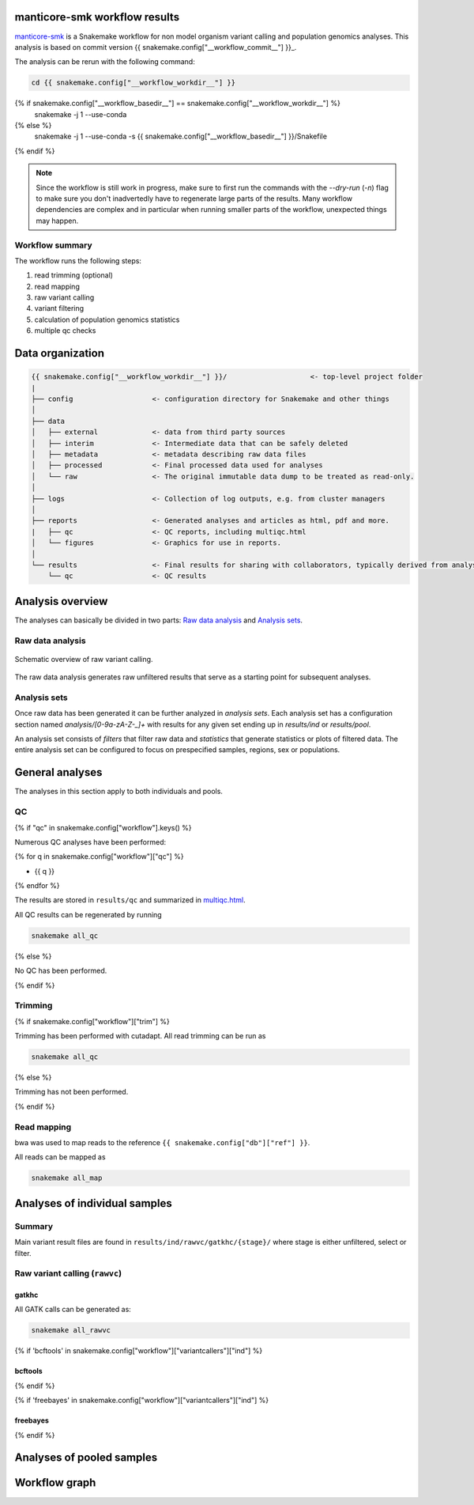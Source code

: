 manticore-smk workflow results
==============================

manticore-smk_ is a Snakemake workflow for non model organism variant
calling and population genomics analyses. This analysis is based on
commit version {{ snakemake.config["__workflow_commit__"] }}_.

The analysis can be rerun with the following command:

.. code-block:: shell

   cd {{ snakemake.config["__workflow_workdir__"] }}
{% if snakemake.config["__workflow_basedir__"] == snakemake.config["__workflow_workdir__"] %}
   snakemake -j 1 --use-conda
{% else %}
   snakemake -j 1 --use-conda -s {{ snakemake.config["__workflow_basedir__"] }}/Snakefile
{% endif %}

.. note::

   Since the workflow is still work in progress, make sure to first
   run the commands with the `--dry-run` (`-n`) flag to make sure you
   don't inadvertedly have to regenerate large parts of the results.
   Many workflow dependencies are complex and in particular when
   running smaller parts of the workflow, unexpected things may
   happen.


Workflow summary
----------------

The workflow runs the following steps:

1. read trimming (optional)
2. read mapping
3. raw variant calling
4. variant filtering
5. calculation of population genomics statistics
6. multiple qc checks


Data organization
=================

.. code-block:: text

   {{ snakemake.config["__workflow_workdir__"] }}/                    <- top-level project folder
   |
   ├── config                   <- configuration directory for Snakemake and other things
   │
   ├── data
   │   ├── external             <- data from third party sources
   │   ├── interim              <- Intermediate data that can be safely deleted
   │   ├── metadata             <- metadata describing raw data files
   │   ├── processed            <- Final processed data used for analyses
   │   └── raw                  <- The original immutable data dump to be treated as read-only.
   │
   ├── logs                     <- Collection of log outputs, e.g. from cluster managers
   │
   ├── reports                  <- Generated analyses and articles as html, pdf and more.
   |   ├── qc                   <- QC reports, including multiqc.html
   │   └── figures              <- Graphics for use in reports.
   │
   └── results                  <- Final results for sharing with collaborators, typically derived from analysis sets
       └── qc                   <- QC results



Analysis overview
=================

The analyses can basically be divided in two parts: `Raw data
analysis`_ and `Analysis sets`_.

Raw data analysis
------------------

.. figure:: {{ snakemake.config["__workflow_basedir__"] }}/report/raw.svg
   :width: 30%
   :align: center

   Schematic overview of raw variant calling.

The raw data analysis generates raw unfiltered results that serve as a
starting point for subsequent analyses.



Analysis sets
--------------

.. image:: {{ snakemake.config["__workflow_basedir__"] }}/report/raw.svg
   :width: 20%
   :align: center


Once raw data has been generated it can be further analyzed in
*analysis sets*. Each analysis set has a configuration section named
`analysis/[0-9a-zA-Z-_]+` with results for any given set ending up in
`results/ind` or `results/pool`.

An analysis set consists of *filters* that filter raw data and
*statistics* that generate statistics or plots of filtered data. The
entire analysis set can be configured to focus on prespecified
samples, regions, sex or populations.



General analyses
=================

The analyses in this section apply to both individuals and pools.

QC
--

{% if "qc" in snakemake.config["workflow"].keys() %}

Numerous QC analyses have been performed:

{% for q in snakemake.config["workflow"]["qc"] %}

* {{ q }}

{% endfor %}


The results are stored in ``results/qc`` and summarized in
multiqc.html_.

All QC results can be regenerated by running

.. code-block:: shell

   snakemake all_qc

{% else %}

No QC has been performed.

{% endif %}

Trimming
--------

{% if snakemake.config["workflow"]["trim"] %}

Trimming has been performed with cutadapt. All read trimming can be
run as

.. code-block:: shell

   snakemake all_qc


{% else %}

Trimming has not been performed.

{% endif %}


Read mapping
------------

bwa was used to map reads to the reference ``{{ snakemake.config["db"]["ref"] }}``.

All reads can be mapped as

.. code-block:: shell

   snakemake all_map


Analyses of individual samples
==============================

Summary
-------

Main variant result files are found in ``results/ind/rawvc/gatkhc/{stage}/``
where stage is either unfiltered, select or filter.

Raw variant calling (``rawvc``)
--------------------------------

gatkhc
~~~~~~

All GATK calls can be generated as:

.. code-block:: shell

   snakemake all_rawvc




{% if 'bcftools' in snakemake.config["workflow"]["variantcallers"]["ind"] %}

bcftools
~~~~~~~~

{% endif %}

{% if 'freebayes' in snakemake.config["workflow"]["variantcallers"]["ind"] %}

freebayes
~~~~~~~~~

{% endif %}


Analyses of pooled samples
==========================



Workflow graph
==============


.. _manticore-smk: https://github.com/NBISweden/manticore-smk
.. _multiqc.html: ./qc/multiqc.html
.. _{{ snakemake.config["__workflow_commit__"] }}: {{ snakemake.config["__workflow_commit_link__"] }}

